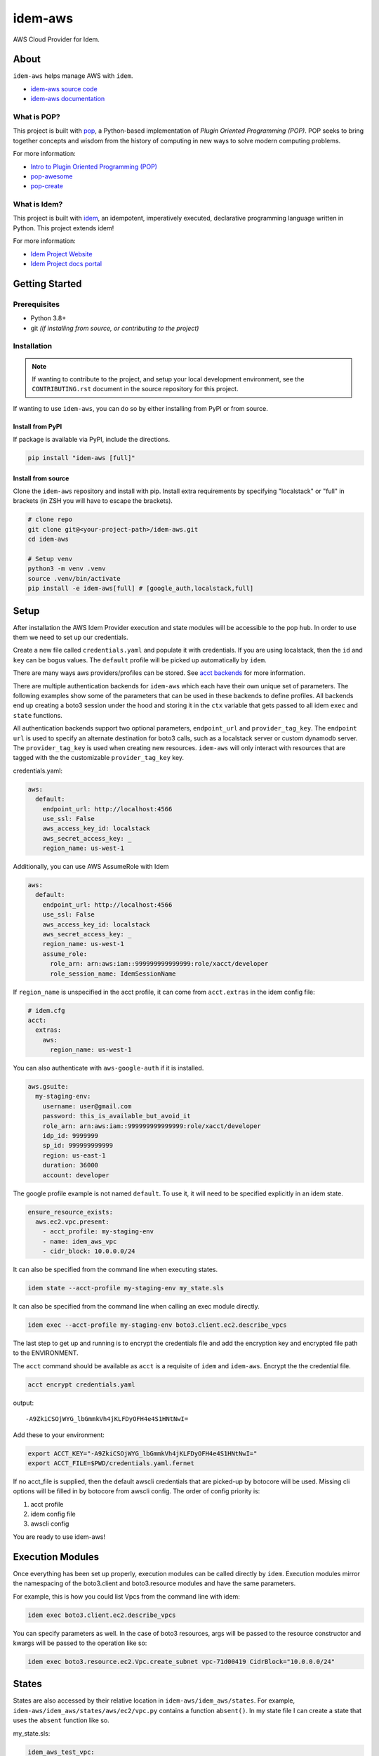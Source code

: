 ========
idem-aws
========

.. image:: https://img.shields.io/badge/made%20with-pop-teal
   :alt: Made with pop, a Python implementation of Plugin Oriented Programming
   :target: https://pop.readthedocs.io/

.. image:: https://img.shields.io/badge/made%20with-idem-teal
   :alt: Made with idem, a Python implementation of Plugin Oriented Programming
   :target: https://www.idemproject.io/

.. image:: https://img.shields.io/badge/docs%20on-docs.idemproject.io-blue
   :alt: Documentation is published with Sphinx on docs.idemproject.io
   :target: https://docs.idemproject.io/idem-aws/en/latest/index.html

.. image:: https://img.shields.io/badge/made%20with-python-yellow
   :alt: Made with Python
   :target: https://www.python.org/

AWS Cloud Provider for Idem.

About
=====

``idem-aws`` helps manage AWS with ``idem``.

* `idem-aws source code <https://gitlab.com/vmware/idem/idem-aws>`__
* `idem-aws documentation <https://docs.idemproject.io/idem-aws/en/latest/index.html>`__

What is POP?
------------

This project is built with `pop <https://pop.readthedocs.io/>`__, a Python-based
implementation of *Plugin Oriented Programming (POP)*. POP seeks to bring
together concepts and wisdom from the history of computing in new ways to solve
modern computing problems.

For more information:

* `Intro to Plugin Oriented Programming (POP) <https://pop-book.readthedocs.io/en/latest/>`__
* `pop-awesome <https://gitlab.com/saltstack/pop/pop-awesome>`__
* `pop-create <https://gitlab.com/saltstack/pop/pop-create/>`__

What is Idem?
-------------

This project is built with `idem <https://www.idemproject.io/>`__, an idempotent,
imperatively executed, declarative programming language written in Python. This project extends
idem!

For more information:

* `Idem Project Website <https://www.idemproject.io/>`__
* `Idem Project docs portal <https://docs.idemproject.io/>`__

Getting Started
===============

Prerequisites
-------------

* Python 3.8+
* git *(if installing from source, or contributing to the project)*

Installation
------------

.. note::

   If wanting to contribute to the project, and setup your local development
   environment, see the ``CONTRIBUTING.rst`` document in the source repository
   for this project.

If wanting to use ``idem-aws``, you can do so by either
installing from PyPI or from source.

Install from PyPI
+++++++++++++++++

If package is available via PyPI, include the directions.

.. code-block:: bash

  pip install "idem-aws [full]"

Install from source
+++++++++++++++++++

Clone the ``idem-aws`` repository and install with pip.
Install extra requirements by specifying "localstack" or "full"
in brackets (in ZSH you will have to escape the brackets).

.. code-block:: bash

   # clone repo
   git clone git@<your-project-path>/idem-aws.git
   cd idem-aws

   # Setup venv
   python3 -m venv .venv
   source .venv/bin/activate
   pip install -e idem-aws[full] # [google_auth,localstack,full]

Setup
=====

After installation the AWS Idem Provider execution and state modules will be accessible to the pop ``hub``.
In order to use them we need to set up our credentials.

Create a new file called ``credentials.yaml`` and populate it with credentials.
If you are using localstack, then the ``id`` and ``key`` can be bogus values.
The ``default`` profile will be picked up automatically by ``idem``.

There are many ways aws providers/profiles can be stored. See `acct backends <https://gitlab.com/Akm0d/acct-backends>`_
for more information.

There are multiple authentication backends for ``idem-aws`` which each have their own unique set of parameters.
The following examples show some of the parameters that can be used in these backends to define profiles.
All backends end up creating a boto3 session under the hood and storing it in the ``ctx`` variable that gets passed
to all idem ``exec`` and ``state`` functions.

All authentication backends support two optional parameters, ``endpoint_url`` and ``provider_tag_key``.  The ``endpoint url``
is used to specify an alternate destination for boto3 calls, such as a localstack server or custom dynamodb server.
The ``provider_tag_key`` is used when creating new resources. ``idem-aws`` will only interact with resources that are tagged
with the the customizable ``provider_tag_key`` key.

credentials.yaml:

..  code:: sls

    aws:
      default:
        endpoint_url: http://localhost:4566
        use_ssl: False
        aws_access_key_id: localstack
        aws_secret_access_key: _
        region_name: us-west-1

Additionally, you can use AWS AssumeRole with Idem

..  code:: sls

    aws:
      default:
        endpoint_url: http://localhost:4566
        use_ssl: False
        aws_access_key_id: localstack
        aws_secret_access_key: _
        region_name: us-west-1
        assume_role:
          role_arn: arn:aws:iam::999999999999999:role/xacct/developer
          role_session_name: IdemSessionName

If ``region_name`` is unspecified in the acct profile, it can come from ``acct.extras`` in the idem config file:

.. code:: sls

    # idem.cfg
    acct:
      extras:
        aws:
          region_name: us-west-1

You can also authenticate with ``aws-google-auth`` if it is installed.

.. code:: sls

    aws.gsuite:
      my-staging-env:
        username: user@gmail.com
        password: this_is_available_but_avoid_it
        role_arn: arn:aws:iam::999999999999999:role/xacct/developer
        idp_id: 9999999
        sp_id: 999999999999
        region: us-east-1
        duration: 36000
        account: developer

The google profile example is not named ``default``. To use it, it will need to be specified explicitly in an idem state.

.. code:: sls

    ensure_resource_exists:
      aws.ec2.vpc.present:
        - acct_profile: my-staging-env
        - name: idem_aws_vpc
        - cidr_block: 10.0.0.0/24

It can also be specified from the command line when executing states.

.. code:: bash

    idem state --acct-profile my-staging-env my_state.sls

It can also be specified from the command line when calling an exec module directly.

.. code:: bash

    idem exec --acct-profile my-staging-env boto3.client.ec2.describe_vpcs

The last step to get up and running is to encrypt the credentials file and add the encryption key and encrypted file
path to the ENVIRONMENT.

The ``acct`` command should be available as ``acct`` is a requisite of ``idem`` and ``idem-aws``.
Encrypt the the credential file.

.. code:: bash

    acct encrypt credentials.yaml

output::

    -A9ZkiCSOjWYG_lbGmmkVh4jKLFDyOFH4e4S1HNtNwI=

Add these to your environment:

.. code:: bash

    export ACCT_KEY="-A9ZkiCSOjWYG_lbGmmkVh4jKLFDyOFH4e4S1HNtNwI="
    export ACCT_FILE=$PWD/credentials.yaml.fernet


If no acct_file is supplied, then the default awscli credentials that are picked-up by botocore will be used.
Missing cli options will be filled in by botocore from awscli config.
The order of config priority is:

#. acct profile
#. idem config file
#. awscli config

You are ready to use idem-aws!

Execution Modules
=================

Once everything has been set up properly, execution modules can be called directly by ``idem``.
Execution modules mirror the namespacing of the boto3.client and boto3.resource modules and have the same parameters.

For example, this is how you could list Vpcs from the command line with idem:

.. code:: bash

    idem exec boto3.client.ec2.describe_vpcs

You can specify parameters as well.
In the case of boto3 resources, args will be passed to the resource constructor and kwargs will be passed to the operation like so:

.. code:: bash

    idem exec boto3.resource.ec2.Vpc.create_subnet vpc-71d00419 CidrBlock="10.0.0.0/24"

States
======

States are also accessed by their relative location in ``idem-aws/idem_aws/states``.
For example, ``idem-aws/idem_aws/states/aws/ec2/vpc.py`` contains a function ``absent()``.
In my state file I can create a state that uses the ``absent`` function like so.

my_state.sls:

.. code:: sls

    idem_aws_test_vpc:
      aws.ec2.vpc.absent:
        - name: "idem_aws_test_vpc"

This state can be executed with:

.. code:: bash

    idem state my_state.sls

``idem state`` also has some flags that can significantly boost the scalability and performance of the run.
Let's use this new state which verifies that 100 vpcs are absent:

.. code:: sls

    {% for i in range(100) %}
    idem_aws_test_vpc_{{i}}:
      aws.ec2.vpc.absent:
        - name: "idem_aws_test_vpc_{{i}}"
    {% endfor -%}

State can be executed with ``--runtime parallel`` to make full use of idem's async execution calls:

.. code:: bash

    idem state --runtime parallel my_state.sls

Remote storage for enforced state management
--------------------------------------------

Idem-aws supports remote storage for Idem's enforced state management feature. That is, Idem can
store esm data on AWS S3 bucket. DynamoDB will be used as a file lock to prevent multiple users/processes
access the same storage file concurrently. To use remote storage, the esm profile need to be added to
the credential profile like the following:

.. code:: sls

    aws:
      default:
        use_ssl: True
        aws_access_key_id: AAAAAAAAA5CDFSDER3UQ
        aws_secret_access_key: eHjPASFWERSFwVXKlsdfS4afD
        region_name: eu-west-2
        esm:
          bucket: "idem-state-storage-bucket"
          dynamodb_table: "idem-state-storage-table"
          key: "/idem-state/demo-storage.json"

This esm file means that Idem will use AWS S3 bucket "idem-state-storage-bucket" and DynamoDB table
"idem-state-storage-table" in region eu-west-2. The "key" is the file path to which the esm data
will be read and stored. Both S3 bucket and DynamoDB table need to be created before using the feature.
The DynamoDB table should have the primary key as string "LockID" and nothing else.
